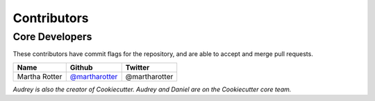 Contributors
============

Core Developers
---------------

These contributors have commit flags for the repository,
and are able to accept and merge pull requests.

=========================== ================= ===========
Name                        Github            Twitter
=========================== ================= ===========
Martha Rotter               `@martharotter`_   @martharotter
=========================== ================= ===========

*Audrey is also the creator of Cookiecutter. Audrey and
Daniel are on the Cookiecutter core team.*

.. _@martharotter: https://github.com/martharotter
